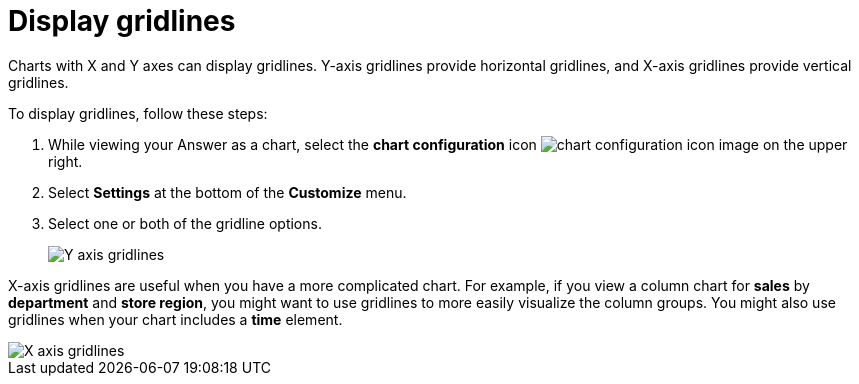= Display gridlines
:last_updated: 2/24/2020
:linkattrs:
:experimental:
:page-layout: default-cloud
:page-aliases: /end-user/search/gridlines.adoc
:description: You can display gridlines on charts with X and Y axes.

Charts with X and Y axes can display gridlines.
Y-axis gridlines provide horizontal gridlines, and X-axis gridlines provide vertical gridlines.

To display gridlines, follow these steps:

. While viewing your Answer as a chart, select the *chart configuration* icon image:icon-gear-10px.png[chart configuration icon image] on the upper right.
. Select *Settings* at the bottom of the *Customize* menu.
. Select one or both of the gridline options.
+
image::chartconfig-yaxisgrid.png[Y axis gridlines]

X-axis gridlines are useful when you have a more complicated chart.
For example, if you view a column chart for *sales* by *department* and *store region*, you might want to use gridlines to more easily visualize the column groups.
You might also use gridlines when your chart includes a *time* element.

image::chartconfig-xaxisgrid.png[X axis gridlines]
